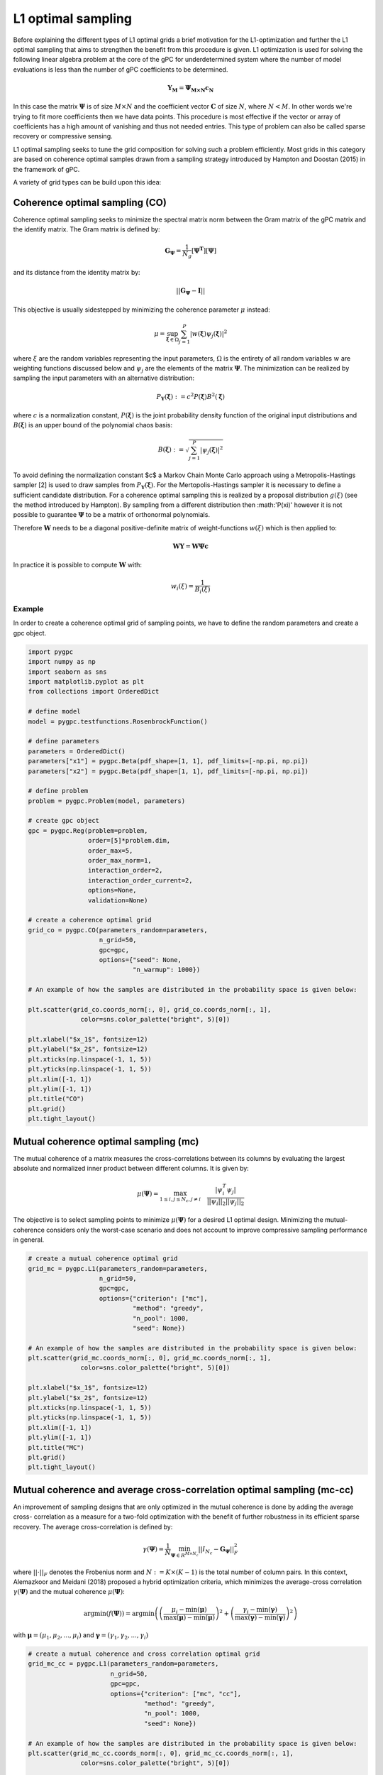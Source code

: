 
.. DO NOT EDIT.
.. THIS FILE WAS AUTOMATICALLY GENERATED BY SPHINX-GALLERY.
.. TO MAKE CHANGES, EDIT THE SOURCE PYTHON FILE:
.. "auto_sampling/plot_L1.py"
.. LINE NUMBERS ARE GIVEN BELOW.

.. only:: html

    .. note::
        :class: sphx-glr-download-link-note

        Click :ref:`here <sphx_glr_download_auto_sampling_plot_L1.py>`
        to download the full example code

.. rst-class:: sphx-glr-example-title

.. _sphx_glr_auto_sampling_plot_L1.py:


L1 optimal sampling
===================

Before explaining the different types of L1 optimal grids a brief motivation for the L1-optimization and
further the L1 optimal sampling that aims to strengthen the benefit from this procedure is given. L1 optimization is
used for solving the following linear algebra problem at the core of the gPC for underdetermined system where
the number of model evaluations is less than the number of gPC coefficients to be determined.

.. math::
    \mathbf{Y_{M}} = \mathbf{\Psi_{M \times N}} \mathbf{c_{N}}

In this case the matrix :math:`\mathbf{\Psi}` is of size :math:`M\times N` and the coefficient vector :math:`\mathbf{C}` of
size :math:`N`, where :math:`N<M`. In other words we're trying to fit more coefficients then we have data points. This
procedure is most effective if the vector or array of coefficients has a high amount of vanishing and thus not needed
entries. This type of problem can also be called sparse recovery or compressive sensing.

L1 optimal sampling seeks to tune the grid composition for solving such a problem efficiently.
Most grids in this category are based on coherence optimal samples drawn from a sampling strategy introduced by Hampton
and Doostan (2015) in the framework of gPC.

A variety of grid types can be build upon this idea:

Coherence optimal sampling (CO)
^^^^^^^^^^^^^^^^^^^^^^^^^^^^^^^

Coherence optimal sampling seeks to minimize the spectral matrix norm between the Gram matrix of the gPC matrix
and the identify matrix. The Gram matrix is defined by:

.. math::
    \mathbf{G_\Psi} = \frac{1}{N_g}[\mathbf{\Psi^T}] [\mathbf{\Psi}]

and its distance from the identity matrix by:

.. math::
 ||\mathbf{G_\Psi}-\mathbf{I}||

This objective is usually sidestepped by minimizing the coherence parameter :math:`\mu` instead:

.. math::
    \mu = \sup_{\mathbf{\xi}\in\Omega} \sum_{j=1}^P |w(\mathbf{\xi})\psi_j(\mathbf{\xi})|^2

where :math:`\xi` are the random variables representing the input parameters, :math:`\Omega` is the entirety of all
random variables :math:`w` are weighting functions discussed below and :math:`\psi_j` are the elements of the matrix
:math:`\mathbf{\Psi}`. The minimization can be realized by sampling the input parameters with an alternative
distribution:

.. math::
    P_{\mathbf{Y}}(\mathbf{\xi}) := c^2 P(\mathbf{\xi}) B^2(\mathbf{\xi})

where :math:`c` is a normalization constant, :math:`P(\mathbf{\xi})` is the joint probability density function of the
original input distributions and :math:`B(\mathbf{\xi})` is an upper bound of the polynomial chaos basis:

.. math::
    B(\mathbf{\xi}):= \sqrt{\sum_{j=1}^P|\psi_j(\mathbf{\xi})|^2}

To avoid defining the normalization constant $c$ a Markov Chain Monte Carlo approach using a Metropolis-Hastings sampler
[2] is used to draw samples from :math:`P_{\mathbf{Y}}(\mathbf{\xi})`. For the Mertopolis-Hastings sampler it is necessary
to define a sufficient candidate distribution. For a coherence optimal sampling this is realized by a proposal
distribution :math:`g(\xi)` (see the method introduced by Hampton). By sampling from a different distribution then
:math:'P(\xi)' however it is not possible to guarantee :math:`\mathbf{\Psi}` to be a matrix of orthonormal
polynomials.

Therefore :math:`\mathbf{W}` needs to be a diagonal positive-definite matrix of weight-functions :math:`w(\xi)` which
is then applied to:

.. math::
    \mathbf{W} \mathbf{Y} =  \mathbf{W} \mathbf{\Psi}\mathbf{c}

In practice it is possible to compute :math:`\mathbf{W}` with:

.. math::
    w_i(\xi) = \frac{1}{B_i(\xi)}

Example
-------
In order to create a coherence optimal grid of sampling points, we have to define the random parameters and create
a gpc object.

.. GENERATED FROM PYTHON SOURCE LINES 81-131

.. code-block:: default


    import pygpc
    import numpy as np
    import seaborn as sns
    import matplotlib.pyplot as plt
    from collections import OrderedDict

    # define model
    model = pygpc.testfunctions.RosenbrockFunction()

    # define parameters
    parameters = OrderedDict()
    parameters["x1"] = pygpc.Beta(pdf_shape=[1, 1], pdf_limits=[-np.pi, np.pi])
    parameters["x2"] = pygpc.Beta(pdf_shape=[1, 1], pdf_limits=[-np.pi, np.pi])

    # define problem
    problem = pygpc.Problem(model, parameters)

    # create gpc object
    gpc = pygpc.Reg(problem=problem,
                    order=[5]*problem.dim,
                    order_max=5,
                    order_max_norm=1,
                    interaction_order=2,
                    interaction_order_current=2,
                    options=None,
                    validation=None)

    # create a coherence optimal grid
    grid_co = pygpc.CO(parameters_random=parameters,
                       n_grid=50,
                       gpc=gpc,
                       options={"seed": None,
                                "n_warmup": 1000})

    # An example of how the samples are distributed in the probability space is given below:

    plt.scatter(grid_co.coords_norm[:, 0], grid_co.coords_norm[:, 1],
                  color=sns.color_palette("bright", 5)[0])

    plt.xlabel("$x_1$", fontsize=12)
    plt.ylabel("$x_2$", fontsize=12)
    plt.xticks(np.linspace(-1, 1, 5))
    plt.yticks(np.linspace(-1, 1, 5))
    plt.xlim([-1, 1])
    plt.ylim([-1, 1])
    plt.title("CO")
    plt.grid()
    plt.tight_layout()




.. image-sg:: /auto_sampling/images/sphx_glr_plot_L1_001.png
   :alt: CO
   :srcset: /auto_sampling/images/sphx_glr_plot_L1_001.png
   :class: sphx-glr-single-img





.. GENERATED FROM PYTHON SOURCE LINES 132-145

Mutual coherence optimal sampling (mc)
^^^^^^^^^^^^^^^^^^^^^^^^^^^^^^^^^^^^^^

The mutual coherence of a matrix measures the cross-correlations between its columns by evaluating the largest
absolute and normalized inner product between different columns. It is given by:

.. math::
    \mu(\mathbf{\Psi}) = \max_ {1 \leq i, j\leq N_c, j\neq i} \quad \frac{|\psi_i^T \psi_j|}{||\psi_i||_2||
    \psi_j||_2}

The objective is to select sampling points to minimize :math:`\mu(\mathbf{\Psi})` for a desired L1 optimal design.
Minimizing the mutual-coherence considers only the worst-case scenario and does not account to improve
compressive sampling performance in general.

.. GENERATED FROM PYTHON SOURCE LINES 145-169

.. code-block:: default


    # create a mutual coherence optimal grid
    grid_mc = pygpc.L1(parameters_random=parameters,
                       n_grid=50,
                       gpc=gpc,
                       options={"criterion": ["mc"],
                                "method": "greedy",
                                "n_pool": 1000,
                                "seed": None})

    # An example of how the samples are distributed in the probability space is given below:
    plt.scatter(grid_mc.coords_norm[:, 0], grid_mc.coords_norm[:, 1],
                  color=sns.color_palette("bright", 5)[0])

    plt.xlabel("$x_1$", fontsize=12)
    plt.ylabel("$x_2$", fontsize=12)
    plt.xticks(np.linspace(-1, 1, 5))
    plt.yticks(np.linspace(-1, 1, 5))
    plt.xlim([-1, 1])
    plt.ylim([-1, 1])
    plt.title("MC")
    plt.grid()
    plt.tight_layout()




.. image-sg:: /auto_sampling/images/sphx_glr_plot_L1_002.png
   :alt: MC
   :srcset: /auto_sampling/images/sphx_glr_plot_L1_002.png
   :class: sphx-glr-single-img





.. GENERATED FROM PYTHON SOURCE LINES 170-193

Mutual coherence and average cross-correlation optimal sampling (mc-cc)
^^^^^^^^^^^^^^^^^^^^^^^^^^^^^^^^^^^^^^^^^^^^^^^^^^^^^^^^^^^^^^^^^^^^^^^

An improvement of sampling designs that are only optimized in the mutual coherence is done by adding the average cross-
correlation as a measure for a two-fold optimization with the benefit of further robustness in its efficient sparse
recovery. The average cross-correlation is defined by:

.. math::
    \gamma(\mathbf{\Psi}) = \frac{1}{N} \min_{\mathbf{\Psi} \in R^{M \times N_c}} ||I_{N_c} -
    \mathbf{G_\mathbf{\Psi}}||^2_F

where :math:`||\cdot||_F` denotes the Frobenius norm and :math:`N := K \times (K - 1)` is the total number of column
pairs. In this context, Alemazkoor and Meidani (2018) proposed a hybrid optimization criteria, which minimizes the
average-cross correlation :math:`\gamma(\mathbf{\Psi})` and the mutual coherence :math:`\mu(\mathbf{\Psi})`:

.. math::
    \text{argmin}\left(f\left(\mathbf{\Psi}\right)\right) = \text{argmin}\left(\left(\frac{\mu_{i} -\min
    \left(\boldsymbol\mu \right)}{\max \left (\boldsymbol\mu \right)
     - \min \left(\boldsymbol\mu \right)} \right)^2 + \left(\frac{\gamma_i -\min \left(\boldsymbol\gamma \right)}{\max \left(\boldsymbol\gamma \right)
     - \min \left(\boldsymbol\gamma \right)} \right)^2 \right)

with :math:`\boldsymbol\mu = (\mu_{1}, \mu_{2}, ..., \mu_{i})` and :math:`\boldsymbol\gamma = (\gamma_1,
\gamma_2, ..., \gamma_i)`

.. GENERATED FROM PYTHON SOURCE LINES 193-217

.. code-block:: default


    # create a mutual coherence and cross correlation optimal grid
    grid_mc_cc = pygpc.L1(parameters_random=parameters,
                          n_grid=50,
                          gpc=gpc,
                          options={"criterion": ["mc", "cc"],
                                   "method": "greedy",
                                   "n_pool": 1000,
                                   "seed": None})

    # An example of how the samples are distributed in the probability space is given below:
    plt.scatter(grid_mc_cc.coords_norm[:, 0], grid_mc_cc.coords_norm[:, 1],
                  color=sns.color_palette("bright", 5)[0])

    plt.xlabel("$x_1$", fontsize=12)
    plt.ylabel("$x_2$", fontsize=12)
    plt.xticks(np.linspace(-1, 1, 5))
    plt.yticks(np.linspace(-1, 1, 5))
    plt.xlim([-1, 1])
    plt.ylim([-1, 1])
    plt.title("MC-CC")
    plt.grid()
    plt.tight_layout()




.. image-sg:: /auto_sampling/images/sphx_glr_plot_L1_003.png
   :alt: MC-CC
   :srcset: /auto_sampling/images/sphx_glr_plot_L1_003.png
   :class: sphx-glr-single-img





.. GENERATED FROM PYTHON SOURCE LINES 218-233

D-optimal sampling
^^^^^^^^^^^^^^^^^^^^^^^^^^

Further a selection of optimization criteria derived from :math:`\mathbf{G_\Psi}` and the identification of
corresponding optimal sampling locations is the core concept of optimal design of experiment (ODE). The most popular
criterion for that is :math:`D`-optimality where it the goal to increase the information content from a given amount of
sampling points by minimizing the determinant of the inverse of the Gramian:

.. math::
    \phi_D = |\mathbf{G_\Psi}^{-1}|^{1/N_c}

:math:`D`-optimal designs are focused on precise estimation of the coefficients. Besides :math:`D`-optimal designs,
there exist are a lot of other alphabetic optimal designs such as :math:`A`-, :math:`E`-, :math:`I`-, or :math:`V`-
optimal designs with different goals and criteria. A nice overview about them can be found by Atkinson (2007) and
Pukelsheim (2006).

.. GENERATED FROM PYTHON SOURCE LINES 233-257

.. code-block:: default


    # create a D optimal grid
    grid_d = pygpc.L1(parameters_random=parameters,
                          n_grid=50,
                          gpc=gpc,
                          options={"criterion": ["D"],
                                   "method": "greedy",
                                   "n_pool": 1000,
                                   "seed": None})

    # An example of how the samples are distributed in the probability space is given below:
    plt.scatter(grid_d.coords_norm[:, 0], grid_d.coords_norm[:, 1],
                  color=sns.color_palette("bright", 5)[0])

    plt.xlabel("$x_1$", fontsize=12)
    plt.ylabel("$x_2$", fontsize=12)
    plt.xticks(np.linspace(-1, 1, 5))
    plt.yticks(np.linspace(-1, 1, 5))
    plt.xlim([-1, 1])
    plt.ylim([-1, 1])
    plt.title("D")
    plt.grid()
    plt.tight_layout()




.. image-sg:: /auto_sampling/images/sphx_glr_plot_L1_004.png
   :alt: D
   :srcset: /auto_sampling/images/sphx_glr_plot_L1_004.png
   :class: sphx-glr-single-img





.. GENERATED FROM PYTHON SOURCE LINES 258-269

D-coherence optimal sampling
^^^^^^^^^^^^^^^^^^^^^^^^^^^^^^^^^^^^

:math:`D`-optimal designs can even be combined with coherence optimal designs by using a pool of already coherence
optimal samples and then applying the optimization of the :math:`D` criterion on it. This has been shown to be a
promising approach for special cases of functions by Diaz et al. (2017). For that and the other L1 optimal sampling schemes we
used a greedy algorithm to determine the sets of sampling points. In this algorithm, we generate a pool of coherence
optimal samples using the Metropolis-Hastings sampler and randomly pick an initial sample. In the next iteration we
successively add a sampling point and calculate the respective optimization criteria. After evaluating all possible
candidates, we add the sampling point yielding the best criterion and append it to the existing set. This is repeated
until the sampling set has the desired size.

.. GENERATED FROM PYTHON SOURCE LINES 269-351

.. code-block:: default


    # create a D-coherence optimal grid
    grid_d_coh = pygpc.L1(parameters_random=parameters,
                          n_grid=50,
                          gpc=gpc,
                          options={"criterion": ["D-coh"],
                                   "method": "greedy",
                                   "n_pool": 1000,
                                   "seed": None})

    # An example of how the samples are distributed in the probability space is given below:
    plt.scatter(grid_d_coh.coords_norm[:, 0], grid_d_coh.coords_norm[:, 1],
                  color=sns.color_palette("bright", 5)[0])

    plt.xlabel("$x_1$", fontsize=12)
    plt.ylabel("$x_2$", fontsize=12)
    plt.xticks(np.linspace(-1, 1, 5))
    plt.yticks(np.linspace(-1, 1, 5))
    plt.xlim([-1, 1])
    plt.ylim([-1, 1])
    plt.title("D-Coh")
    plt.grid()
    plt.tight_layout()

    # L1 designs with different optimization criteria can be created using the "criterion" argument in the options
    # dictionary.
    #
    # Options
    # ^^^^^^^
    #
    # The following options are available for L1-optimal grids:
    #
    # **pygpc.CO()**
    #
    # - seed: set a seed to reproduce the results (default: None)
    # - n_warmup: the number of samples that are discarded in the Metropolis-Hastings sampler before samples are accepted (default: max(200, 2*n_grid), here n_grid is the amount of samples that are meant to be generated)
    #
    # **pygpc.L1()**
    #
    # - seed: set a seed to reproduce the results (default: None)
    # - method:
    #    - "greedy": greedy algorithm (default, recommended)
    #    - "iter": iterative algorithm (faster but does not perform as good as "greedy")
    # - criterion:
    #    - ["mc"]: mutual coherence optimal
    #    - ["mc", "cc"]: mutual coherence and cross correlation optimal
    #    - ["D"]: D optimal
    #    - ["D-coh"]: D and coherence optimal
    # - n_pool: number of grid points in overall pool to select optimal points from (default: 10.000)
    # - n_iter: number of iterations used for the "iter" method (default: 1000)

    # The sampling method can be selected accordingly for each gPC algorithm by setting the following options
    # when setting up the algorithm:
    options = dict()
    ...
    options["grid"] = pygpc.L1
    options["grid_options"] = {"seed": None,
                               "method": "greedy",
                               "criterion": ["mc", "cc"],
                               "n_pool": 1000}
    ...

    # References
    # ^^^^^^^^^
    # .. [1] Hampton, J., Doostan A., Coherence motivated sampling and convergence analysis of least
    #     squares polynomial Chaos regression, Computer Methods in Applied Mechanics and Engineering,
    #     290 (2015), 73–97.
    # .. [2] Hastings, W. K., Monte Carlo sampling methods using Markov chains and their applications,
    #     1970.
    # .. [3] Alemazkoor N., Meidani, H., A near-optimal sampling strategy for sparse recovery of polynomial
    #     chaos expansions, Journal of Computational Physics, 371 (2018), 137–151
    # .. [4] Atkinson, A. C., Optimum experimental designs, with SAS, vol. 34 of Oxford statistical
    #    science series, Oxford Univ. Press, Oxford, 2007, URL http://site.ebrary.com/lib/academiccompletetitles/home.action.
    # .. [5] Pukelsheim, F., Optimal design of experiments, SIAM, 2006.
    # .. [6] Diaz, P., Doostan, A., and Hampton, J., Sparse polynomial chaos expansions via compressed sensing
    #    and D-optimal design, Computer Methods in Applied Mechanics and Engineering, 336 (2018), 640–666.

    # When using Windows you need to encapsulate the code in a main function and insert an
    # if __name__ == '__main__': guard in the main module to avoid creating subprocesses recursively:
    #
    # if __name__ == '__main__':
    #     main()



.. image-sg:: /auto_sampling/images/sphx_glr_plot_L1_005.png
   :alt: D-Coh
   :srcset: /auto_sampling/images/sphx_glr_plot_L1_005.png
   :class: sphx-glr-single-img


.. rst-class:: sphx-glr-script-out

 .. code-block:: none


    Ellipsis




.. rst-class:: sphx-glr-timing

   **Total running time of the script:** ( 0 minutes  19.310 seconds)


.. _sphx_glr_download_auto_sampling_plot_L1.py:

.. only:: html

  .. container:: sphx-glr-footer sphx-glr-footer-example


    .. container:: sphx-glr-download sphx-glr-download-python

      :download:`Download Python source code: plot_L1.py <plot_L1.py>`

    .. container:: sphx-glr-download sphx-glr-download-jupyter

      :download:`Download Jupyter notebook: plot_L1.ipynb <plot_L1.ipynb>`


.. only:: html

 .. rst-class:: sphx-glr-signature

    `Gallery generated by Sphinx-Gallery <https://sphinx-gallery.github.io>`_
